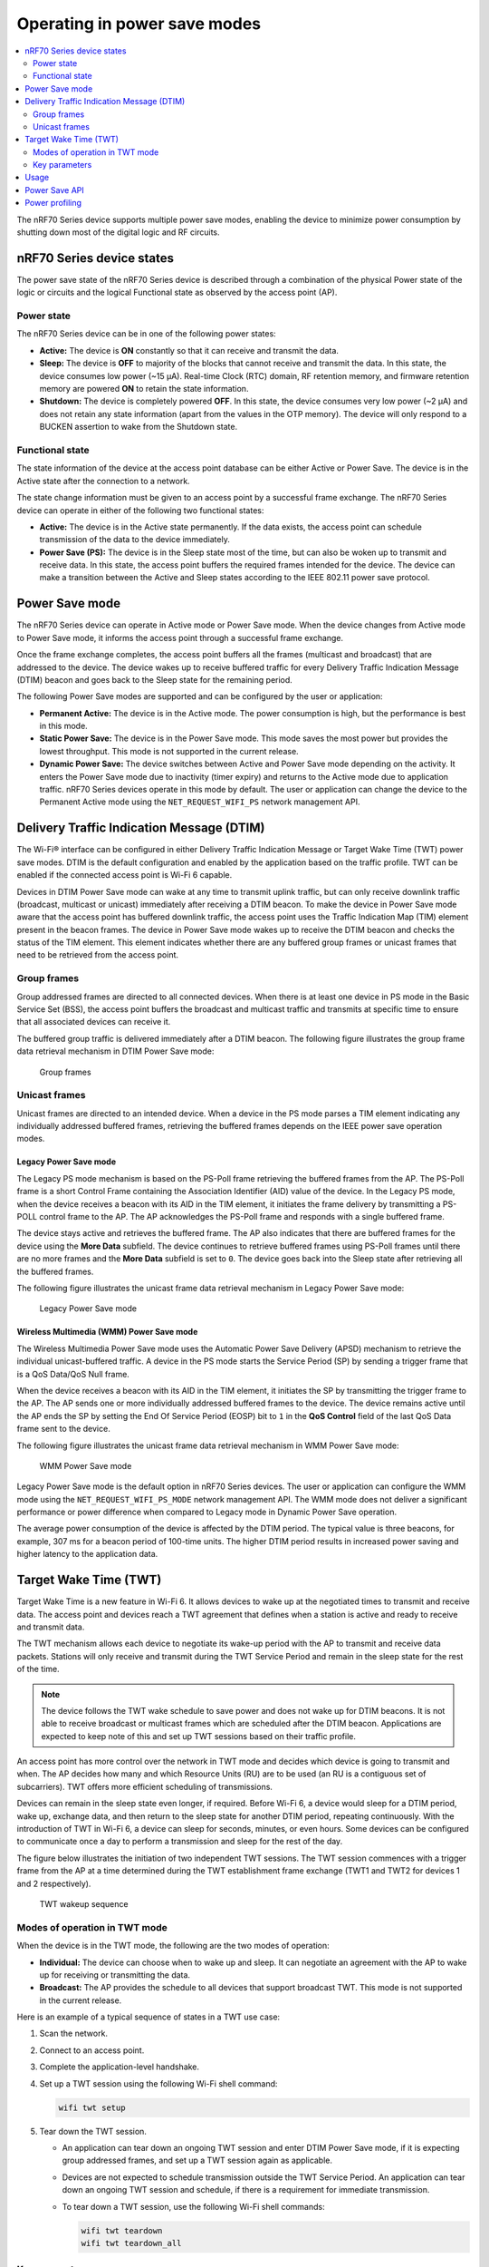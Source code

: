 .. _ug_nrf70_developing_powersave:

Operating in power save modes
#############################

.. contents::
   :local:
   :depth: 2

The nRF70 Series device supports multiple power save modes, enabling the device to minimize power consumption by shutting down most of the digital logic and RF circuits.

.. _ug_nrf70_developing_powersave_device_states:

nRF70 Series device states
**************************

The power save state of the nRF70 Series device is described through a combination of the physical Power state of the logic or circuits and the logical Functional state as observed by the access point (AP).

Power state
===========

The nRF70 Series device can be in one of the following power states:

* **Active:** The device is **ON** constantly so that it can receive and transmit the data.
* **Sleep:** The device is **OFF** to majority of the blocks that cannot receive and transmit the data.
  In this state, the device consumes low power (~15 µA).
  Real-time Clock (RTC) domain, RF retention memory, and firmware retention memory are powered **ON** to retain the state information.
* **Shutdown:** The device is completely powered **OFF**.
  In this state, the device consumes very low power (~2 µA) and does not retain any state information (apart from the values in the OTP memory).
  The device will only respond to a BUCKEN assertion to wake from the Shutdown state.

Functional state
================

The state information of the device at the access point database can be either Active or Power Save.
The device is in the Active state after the connection to a network.

The state change information must be given to an access point by a successful frame exchange.
The nRF70 Series device can operate in either of the following two functional states:

* **Active:** The device is in the Active state permanently.
  If the data exists, the access point can schedule transmission of the data to the device immediately.
* **Power Save (PS):** The device is in the Sleep state most of the time, but can also be woken up to transmit and receive data.
  In this state, the access point buffers the required frames intended for the device.
  The device can make a transition between the Active and Sleep states according to the IEEE 802.11 power save protocol.

.. _ug_nrf70_developing_powersave_power_save_mode:

Power Save mode
***************

The nRF70 Series device can operate in Active mode or Power Save mode.
When the device changes from Active mode to Power Save mode, it informs the access point through a successful frame exchange.

Once the frame exchange completes, the access point buffers all the frames (multicast and broadcast) that are addressed to the device.
The device wakes up to receive buffered traffic for every Delivery Traffic Indication Message (DTIM) beacon and goes back to the Sleep state for the remaining period.

The following Power Save modes are supported and can be configured by the user or application:

* **Permanent Active:** The device is in the Active mode.
  The power consumption is high, but the performance is best in this mode.
* **Static Power Save:** The device is in the Power Save mode.
  This mode saves the most power but provides the lowest throughput.
  This mode is not supported in the current release.
* **Dynamic Power Save:** The device switches between Active and Power Save mode depending on the activity.
  It enters the Power Save mode due to inactivity (timer expiry) and returns to the Active mode due to application traffic.
  nRF70 Series devices operate in this mode by default.
  The user or application can change the device to the Permanent Active mode using the ``NET_REQUEST_WIFI_PS`` network management API.

.. _ug_nrf70_developing_powersave_dtim:

Delivery Traffic Indication Message (DTIM)
******************************************

The Wi-Fi® interface can be configured in either Delivery Traffic Indication Message or Target Wake Time (TWT) power save modes.
DTIM is the default configuration and enabled by the application based on the traffic profile.
TWT can be enabled if the connected access point is Wi-Fi 6 capable.

Devices in DTIM Power Save mode can wake at any time to transmit uplink traffic, but can only receive downlink traffic (broadcast, multicast or unicast) immediately after receiving a DTIM beacon.
To make the device in Power Save mode aware that the access point has buffered downlink traffic, the access point uses the Traffic Indication Map (TIM) element present in the beacon frames.
The device in Power Save mode wakes up to receive the DTIM beacon and checks the status of the TIM element.
This element indicates whether there are any buffered group frames or unicast frames that need to be retrieved from the access point.

.. _ug_nrf70_developing_powersave_dtim_group:

Group frames
============

Group addressed frames are directed to all connected devices.
When there is at least one device in PS mode in the Basic Service Set (BSS), the access point buffers the broadcast and multicast traffic and transmits at specific time to ensure that all associated devices can receive it.

The buffered group traffic is delivered immediately after a DTIM beacon.
The following figure illustrates the group frame data retrieval mechanism in DTIM Power Save mode:

.. figure:: images/nRF70_ug_group_frames.svg
   :alt: Group frames

   Group frames

.. _ug_nrf70_developing_powersave_dtim_unicast:

Unicast frames
==============

Unicast frames are directed to an intended device.
When a device in the PS mode parses a TIM element indicating any individually addressed buffered frames, retrieving the buffered frames depends on the IEEE power save operation modes.

Legacy Power Save mode
----------------------

The Legacy PS mode mechanism is based on the PS-Poll frame retrieving the buffered frames from the AP.
The PS-Poll frame is a short Control Frame containing the Association Identifier (AID) value of the device.
In the Legacy PS mode, when the device receives a beacon with its AID in the TIM element, it initiates the frame delivery by transmitting a PS-POLL control frame to the AP.
The AP acknowledges the PS-Poll frame and responds with a single buffered frame.

The device stays active and retrieves the buffered frame.
The AP also indicates that there are buffered frames for the device using the **More Data** subfield.
The device continues to retrieve buffered frames using PS-Poll frames until there are no more frames and the **More Data** subfield is set to ``0``.
The device goes back into the Sleep state after retrieving all the buffered frames.

The following figure illustrates the unicast frame data retrieval mechanism in Legacy Power Save mode:

.. figure:: images/nRF70_ug_legacy_power_save.svg
   :alt: Legacy Power Save mode

   Legacy Power Save mode

Wireless Multimedia (WMM) Power Save mode
-----------------------------------------

The Wireless Multimedia Power Save mode uses the Automatic Power Save Delivery (APSD) mechanism to retrieve the individual unicast-buffered traffic.
A device in the PS mode starts the Service Period (SP) by sending a trigger frame that is a QoS Data/QoS Null frame.

When the device receives a beacon with its AID in the TIM element, it initiates the SP by transmitting the trigger frame to the AP.
The AP sends one or more individually addressed buffered frames to the device.
The device remains active until the AP ends the SP by setting the End Of Service Period (EOSP) bit to ``1`` in the **QoS Control** field of the last QoS Data frame sent to the device.

The following figure illustrates the unicast frame data retrieval mechanism in WMM Power Save mode:

.. figure:: images/nRF70_ug_wmm_power_save.svg
   :alt: WMM Power Save mode

   WMM Power Save mode

Legacy Power Save mode is the default option in nRF70 Series devices.
The user or application can configure the WMM mode using the ``NET_REQUEST_WIFI_PS_MODE`` network management API.
The WMM mode does not deliver a significant performance or power difference when compared to Legacy mode in Dynamic Power Save operation.

The average power consumption of the device is affected by the DTIM period.
The typical value is three beacons, for example, 307 ms for a beacon period of 100-time units.
The higher DTIM period results in increased power saving and higher latency to the application data.

.. _ug_nrf70_developing_powersave_twt:

Target Wake Time (TWT)
**********************

Target Wake Time is a new feature in Wi-Fi 6.
It allows devices to wake up at the negotiated times to transmit and receive data.
The access point and devices reach a TWT agreement that defines when a station is active and ready to receive and transmit data.

The TWT mechanism allows each device to negotiate its wake-up period with the AP to transmit and receive data packets.
Stations will only receive and transmit during the TWT Service Period and remain in the sleep state for the rest of the time.

.. note::
   The device follows the TWT wake schedule to save power and does not wake up for DTIM beacons.
   It is not able to receive broadcast or multicast frames which are scheduled after the DTIM beacon.
   Applications are expected to keep note of this and set up TWT sessions based on their traffic profile.

An access point has more control over the network in TWT mode and decides which device is going to transmit and when.
The AP decides how many and which Resource Units (RU) are to be used (an RU is a contiguous set of subcarriers).
TWT offers more efficient scheduling of transmissions.

Devices can remain in the sleep state even longer, if required.
Before Wi-Fi 6, a device would sleep for a DTIM period, wake up, exchange data, and then return to the sleep state for another DTIM period, repeating continuously.
With the introduction of TWT in Wi-Fi 6, a device can sleep for seconds, minutes, or even hours.
Some devices can be configured to communicate once a day to perform a transmission and sleep for the rest of the day.

The figure below illustrates the initiation of two independent TWT sessions.
The TWT session commences with a trigger frame from the AP at a time determined during the TWT establishment frame exchange (TWT1 and TWT2 for devices 1 and 2 respectively).

.. figure:: images/nRF70_ug_twt.svg
   :alt: TWT wakeup sequence

   TWT wakeup sequence

Modes of operation in TWT mode
==============================

When the device is in the TWT mode, the following are the two modes of operation:

* **Individual:** The device can choose when to wake up and sleep.
  It can negotiate an agreement with the AP to wake up for receiving or transmitting the data.
* **Broadcast:** The AP provides the schedule to all devices that support broadcast TWT.
  This mode is not supported in the current release.

Here is an example of a typical sequence of states in a TWT use case:

1. Scan the network.
#. Connect to an access point.
#. Complete the application-level handshake.
#. Set up a TWT session using the following Wi-Fi shell command:

   .. code-block:: console

      wifi twt setup

#. Tear down the TWT session.

   * An application can tear down an ongoing TWT session and enter DTIM Power Save mode, if it is expecting group addressed frames, and set up a TWT session again as applicable.
   * Devices are not expected to schedule transmission outside the TWT Service Period.
     An application can tear down an ongoing TWT session and schedule, if there is a requirement for immediate transmission.
   * To tear down a TWT session, use the following Wi-Fi shell commands:

     .. code-block:: console

        wifi twt teardown
        wifi twt teardown_all

Key parameters
==============

Following are the two key parameters of Target Wake Time:

* **TWT Wake Duration**

  * The amount of time that the TWT requesting device needs to be active to complete the frame exchanges during the TWT wake interval.
  * Valid range for duration is 1 ms to 256 ms.
    Lower value results in more power saving at the cost of potential loss of data.
    It is recommended not to go lower than 8 ms.
    The application can choose a value lower than 8 ms at the cost of losing application data in the network.
  * The application must choose the right duration based on the traffic pattern.
  * Applications must take appropriate action if uplink or downlink traffic is more than anticipated.
    It could terminate the ongoing TWT session and negotiate a fresh session based on new requirements.

  * Downlink traffic:

    a. Predictability is the key for choosing the correct wake duration.
    #. Wake duration must be sufficient for the AP to schedule all the incoming traffic to devices.
       AP needs to contend the channel for scheduling frames and frames will be dropped if the duration is aggressive in busy channels.
    #. AP will drop the device data if it cannot finish all transmission in the wake duration.
       AP may buffer traffic until the next interval if sleep duration is in the order of 100 ms.
       It will not buffer the device data if sleep duration is in the order of minutes and data will be lost.
    #. Devices are allowed to sleep after the wake duration and there is no mechanism to extend the wake duration based on downlink traffic.
       Device must be active during the wake duration even if there is no downlink traffic.

  * Uplink traffic:

    a. Trigger Enabled - When operating in Trigger Enabled mode, the nRF70 Series device:

       * schedules uplink traffic as a response to trigger frames from the AP.
       * expects the AP to schedule trigger frames in the wake duration.
       * discards all pending uplink frames after wake time expiry before entering the sleep state.

    #. Non-trigger Enabled - When operating in Non-trigger Enabled mode, the nRF70 Series device:

       * schedules uplink traffic using the legacy channel contention.
       * tries to schedule all uplink traffic in the wake duration and discard pending frames.
       * discards all pending uplink frames after wake time expiry before entering the sleep state.

* **TWT Wake Interval**

  * Interval between successive TWT wake periods.
  * Valid range for duration is one ms to a few days.
  * Application must choose the right interval based on the expected traffic.

The following figure illustrates the two key parameters of Target Wake Time:

.. figure:: images/nRF70_ug_twt_wake_interval.svg
   :alt: TWT Wake Duration and Interval

   TWT Wake Duration and Interval

.. _ug_nrf70_developing_powersave_usage:

Usage
*****

DTIM-based power save is the default configuration of the device after connection to an access point.
The wake-up and sleep period of the device is aligned to DTIM period advertised in the AP beacon.
The access point is in control of DTIM period and can be configured while setting up the network.
Stations connected to the AP cannot set or request a change in this value.

A higher DTIM period provides higher power saving in devices, but it adds latency to the downlink traffic.
The latency of the DTIM period is seen in the device for the initial downlink traffic.
A device can wake up and schedule uplink traffic at any time and latency of a few milliseconds is observed.

When operating in DTIM Power Save mode, the nRF70 Series device:

* wakes up to receive DTIM beacons and decode TIM.
* receives all broadcast or multicast frames after DTIM beacon.
* retrieves all unicast frames using either PS-POLL or Trigger frames.
* maintains the Wi-Fi connection by responding to the keep alive packet exchange at any point of time.

TWT-based power save allows devices to sleep for longer intervals than the DTIM power save.
It is suitable for devices that have predictable periodic uplink or downlink traffic and do not have low latency requirements.
DTIM-based power save is more efficient for sleep intervals that are in the range of milliseconds to a few seconds.
TWT will perform better if the sleep interval is in the 10s of seconds and above range.
DTIM-based power save performs better in high throughput applications compared to TWT.
As the device sleeps longer and does not wake up to receive DTIM beacons, it misses all multicast or broadcast frames.
The TWT session is expected to be set up by the application after the network level negotiation, after which it is not expected to receive any multicast or broadcast frames.

.. _ug_nrf70_developing_powersave_api:

Power Save API
**************

The following shell commands and network management APIs are provided for power save operations:

.. list-table:: Wi-Fi Power Save network management APIs
   :header-rows: 1

   * - Network management APIs
     - Command
     - Description
     - Expected output
   * - net_mgmt(NET_REQUEST_WIFI_PS)
     - wifi ps on
     - Turn on power save feature
     - Power Save enabled
   * - net_mgmt(NET_REQUEST_WIFI_PS)
     - wifi ps off
     - Turn off power save feature
     - Power Save disabled
   * - net_mgmt(NET_REQUEST_WIFI_PS_MODE)
     - wifi ps_mode legacy
     - Config mode as Legacy
     -
   * - net_mgmt(NET_REQUEST_WIFI_PS_MODE)
     - wifi ps_mode wmm
     - Config mode as WMM
     -
   * - net_mgmt(NET_REQUEST_WIFI_TWT)
     - wifi twt setup 0 0 1 1 0 1 1 1 65 524
     - | Set up TWT:
       | TWT wake interval - 524 ms
       | TWT wake duration - 65 ms
     - TWT operation TWT setup with dg - 1, flow_id - 1 requested
   * - net_mgmt(NET_REQUEST_WIFI_TWT)
     - wifi twt teardown 0 0 1 1
     - Tear down TWT session
     - TWT operation TWT setup with dg - 1, flow_id - 1 requested
   * - net_mgmt(NET_REQUEST_WIFI_TWT)
     - wifi twt teardown_all
     - Tear down all sessions
     - TWT operation TWT teardown all flows

See the :ref:`wifi_shell_sample` sample for more information.

.. _ug_nrf70_developing_powersave_profiling:

Power profiling
***************

The Power Profiler Kit II of Nordic Semiconductor can be used to measure the power consumption of nRF70 Series devices in Low-power mode.
To measure the power consumption of the nRF70 Series device, complete the following steps:

1. Remove the jumper on **P23** (VBAT jumper).
#. Connect **GND** on the PPK2 kit to any **GND** on the DK.
   You can use the **P21** pin **1** labeled as **GND** (-).
#. Connect the **Vout** on the PPK2 kit to the **P23** pin **1** on the DK.

   .. figure:: images/power_profiler2_pc_nrf7002_dk.svg
      :alt: Typical configuration for measuring power on the DK

      Typical configuration for measuring power on the DK

#. Configure PPK2 as a source meter with 3.6 volts.

   * The following image shows the Power Profiler Kit II example output for DTIM wakeup.
     200 mA pulse in the figure are artifacts of the PPK2 and can be ignored.

   .. figure:: images/power_profiler_dtim_wakeup.png
      :alt: Power profiler output for DTIM wakeup

      Power Profiler Kit II output for DTIM wakeup

   * To reproduce the plots for DTIM period of 3, complete the following steps using the :ref:`wifi_shell_sample` sample:

     1. Configure an AP with DTIM value of 3.
     #. Connect to the AP using the following Wi-Fi shell commands:

        .. code-block:: console

           wifi scan
           wifi connect <SSID>

     #. Check the connection status using the following Wi-Fi shell command:

        .. code-block:: console

           wifi status

   The following image shows the Power Profiler Kit II output for DTIM period of 3.

   .. figure:: images/power_profiler_dtim_output.png
      :alt: Power profiler output for DTIM period of 3

      Power Profiler Kit II output for DTIM period of 3

   * To reproduce the plots for TWT interval of one minute, complete the following steps using the :ref:`wifi_shell_sample` sample:

     1. Connect to a TWT supported Wi-Fi 6 AP using the following Wi-Fi shell commands:

        .. code-block:: console

           wifi scan
           wifi connect <SSID>

     #. Check the connection status using the following Wi-Fi shell command:

        .. code-block:: console

           wifi status

     #. Start a TWT session using the following Wi-Fi shell command:

        .. code-block:: console

           wifi twt setup 0 0 1 1 0 1 1 1 8 60000

   The following image shows the Power Profiler Kit II output for TWT interval of one minute.

   .. figure:: images/power_profiler_twt.png
      :alt: Power profiler output for TWT

      Power Profiler Kit II output for TWT
